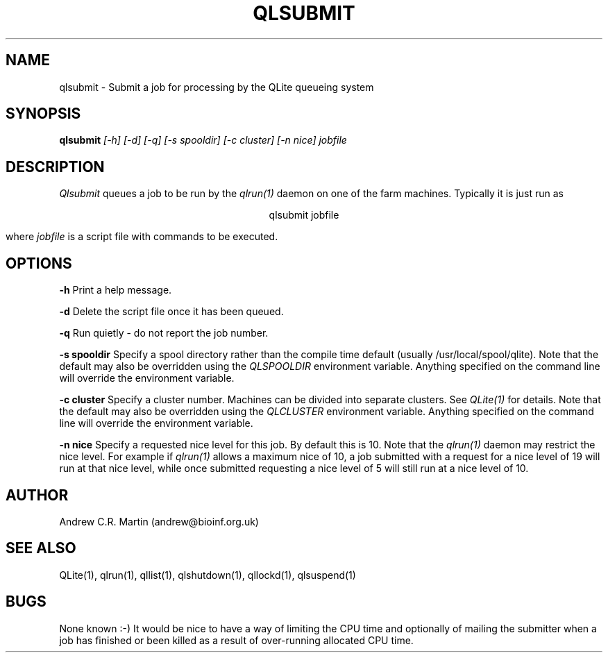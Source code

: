 .TH QLSUBMIT 1 "QLite V1.0"
.SH NAME
qlsubmit \- Submit a job for processing by the QLite queueing system
.SH SYNOPSIS
.B qlsubmit 
.I [-h] [-d] [-q] [-s spooldir] [-c cluster] [-n nice] jobfile
.SH DESCRIPTION
.I Qlsubmit
queues a job to be run by the 
.I qlrun(1) 
daemon on one of the farm machines.
Typically it is just run as
.sp
.ce
qlsubmit jobfile
.sp
where 
.I jobfile
is a script file with commands to be executed.

.SH OPTIONS
.sp
.B -h
Print a help message.
.sp
.B -d
Delete the script file once it has been queued.
.sp
.B -q
Run quietly - do not report the job number.
.sp
.B -s spooldir
Specify a spool directory rather than the compile time default
(usually /usr/local/spool/qlite). Note that the default may also be
overridden using the 
.I QLSPOOLDIR 
environment variable. Anything
specified on the command line will override the environment variable. 
.sp
.B -c cluster
Specify a cluster number. Machines can be divided into separate
clusters. See
.I QLite(1)
for details. Note that the default may also be
overridden using the 
.I QLCLUSTER 
environment variable. Anything
specified on the command line will override the environment variable. 
.sp
.B -n nice
Specify a requested nice level for this job. By
default this is 10. Note that the 
.I qlrun(1)
daemon may restrict the nice level. For example
if 
.I qlrun(1)
allows a maximum nice of 10, a job submitted with a request for a
nice level of 19 will run at that nice level, while once submitted
requesting a nice level of 5 will still run at a nice level of 10.
.SH AUTHOR
Andrew C.R. Martin (andrew@bioinf.org.uk)
.SH "SEE ALSO"
QLite(1), qlrun(1), qllist(1), qlshutdown(1), qllockd(1), qlsuspend(1)
.SH BUGS
None known :-) It would be nice to have a way of limiting the
CPU time and optionally of mailing the submitter when a job
has finished or been killed as a result of over-running
allocated CPU time.

